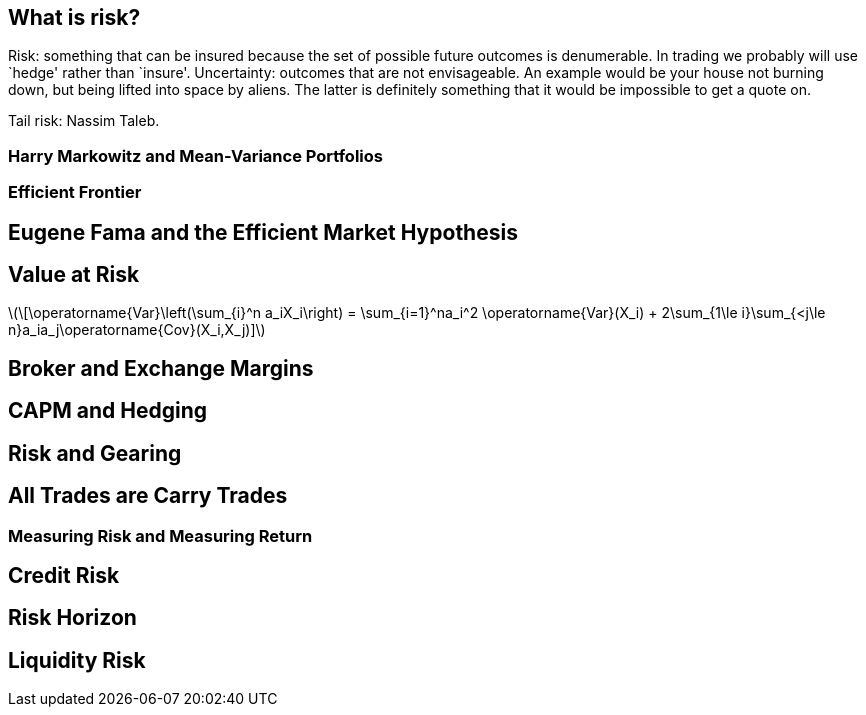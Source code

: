[[what-is-risk]]
What is risk?
-------------

Risk: something that can be insured because the set of possible future
outcomes is denumerable. In trading we probably will use `hedge' rather
than `insure'. Uncertainty: outcomes that are not envisageable. An
example would be your house not burning down, but being lifted into
space by aliens. The latter is definitely something that it would be
impossible to get a quote on.

Tail risk: Nassim Taleb.

[[harry-markowitz-and-mean-variance-portfolios]]
Harry Markowitz and Mean-Variance Portfolios
~~~~~~~~~~~~~~~~~~~~~~~~~~~~~~~~~~~~~~~~~~~~

[[efficient-frontier]]
Efficient Frontier
~~~~~~~~~~~~~~~~~~

[[eugene-fama-and-the-efficient-market-hypothesis]]
Eugene Fama and the Efficient Market Hypothesis
-----------------------------------------------

[[value-at-risk]]
Value at Risk
-------------
latexmath:[\[\operatorname{Var}\left(\sum_{i}^n a_iX_i\right) = \sum_{i=1}^na_i^2 \operatorname{Var}(X_i) + 2\sum_{1\le i}\sum_{<j\le n}a_ia_j\operatorname{Cov}(X_i,X_j)\]]


[[broker-and-exchange-margins]]
Broker and Exchange Margins
---------------------------

[[capm-and-hedging]]
CAPM and Hedging
----------------

[[risk-and-gearing]]
Risk and Gearing
----------------

[[all-trades-are-carry-trades]]
All Trades are Carry Trades
---------------------------

[[measuring-risk-and-measuring-return]]
Measuring Risk and Measuring Return
~~~~~~~~~~~~~~~~~~~~~~~~~~~~~~~~~~~

[[credit-risk]]
Credit Risk
-----------

[[risk-horizon]]
Risk Horizon
------------

[[liquidity-risk]]
Liquidity Risk
--------------

